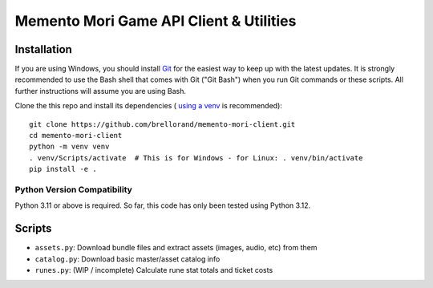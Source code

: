 Memento Mori Game API Client & Utilities
########################################

Installation
************

If you are using Windows, you should install `Git <https://git-scm.com/download/win>`__ for the easiest way to keep
up with the latest updates.  It is strongly recommended to use the Bash shell that comes with Git ("Git Bash") when
you run Git commands or these scripts.  All further instructions will assume you are using Bash.

Clone the this repo and install its dependencies (
`using a venv <https://realpython.com/python-virtual-environments-a-primer/>`__ is recommended)::

    git clone https://github.com/brellorand/memento-mori-client.git
    cd memento-mori-client
    python -m venv venv
    . venv/Scripts/activate  # This is for Windows - for Linux: . venv/bin/activate
    pip install -e .


Python Version Compatibility
============================

Python 3.11 or above is required.  So far, this code has only been tested using Python 3.12.


Scripts
*******

- ``assets.py``: Download bundle files and extract assets (images, audio, etc) from them
- ``catalog.py``: Download basic master/asset catalog info
- ``runes.py``: (WIP / incomplete) Calculate rune stat totals and ticket costs
